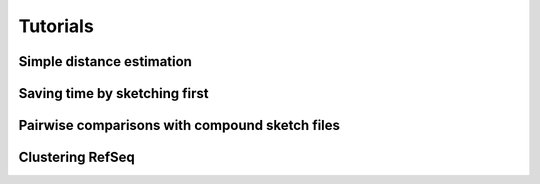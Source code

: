 Tutorials
=========

Simple distance estimation
--------------------------

Saving time by sketching first
------------------------------

Pairwise comparisons with compound sketch files
-----------------------------------------------

Clustering RefSeq
-----------------
